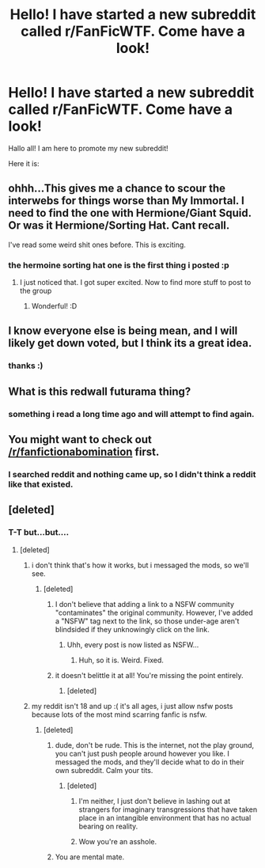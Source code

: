 #+TITLE: Hello! I have started a new subreddit called r/FanFicWTF. Come have a look!

* Hello! I have started a new subreddit called r/FanFicWTF. Come have a look!
:PROPERTIES:
:Author: c08855c49
:Score: 13
:DateUnix: 1362090870.0
:DateShort: 2013-Mar-01
:END:
Hallo all! I am here to promote my new subreddit!

Here it is:

[1] [[http://www.reddit.com/r/FanFicWTF][www.reddit.com/r/FanFicWTF]]

It's a reddit made to share the most messed up and mind scarring fanfics you've ever read. Whether they're wtf worthy because of how badly written it is, or because of the strange material in it (Like the Redwall Abbey mice vs the Futurama crew or something), or because there's some rather wtf worthy sexual matches made, it's all welcome! I've already posted a couple stories to get it going, and plan to post more! Come give it a look! :)


** ohhh...This gives me a chance to scour the interwebs for things worse than My Immortal. I need to find the one with Hermione/Giant Squid. Or was it Hermione/Sorting Hat. Cant recall.

I've read some weird shit ones before. This is exciting.
:PROPERTIES:
:Author: hpfanficluvr
:Score: 8
:DateUnix: 1362116023.0
:DateShort: 2013-Mar-01
:END:

*** the hermoine sorting hat one is the first thing i posted :p
:PROPERTIES:
:Author: c08855c49
:Score: 2
:DateUnix: 1362117195.0
:DateShort: 2013-Mar-01
:END:

**** I just noticed that. I got super excited. Now to find more stuff to post to the group
:PROPERTIES:
:Author: hpfanficluvr
:Score: 1
:DateUnix: 1362117366.0
:DateShort: 2013-Mar-01
:END:

***** Wonderful! :D
:PROPERTIES:
:Author: c08855c49
:Score: 1
:DateUnix: 1362118718.0
:DateShort: 2013-Mar-01
:END:


** I know everyone else is being mean, and I will likely get down voted, but I think its a great idea.
:PROPERTIES:
:Author: Hopieg
:Score: 8
:DateUnix: 1362093528.0
:DateShort: 2013-Mar-01
:END:

*** thanks :)
:PROPERTIES:
:Author: c08855c49
:Score: 2
:DateUnix: 1362097877.0
:DateShort: 2013-Mar-01
:END:


** What is this redwall futurama thing?
:PROPERTIES:
:Author: redfan92
:Score: 1
:DateUnix: 1362104238.0
:DateShort: 2013-Mar-01
:END:

*** something i read a long time ago and will attempt to find again.
:PROPERTIES:
:Author: c08855c49
:Score: 2
:DateUnix: 1362104467.0
:DateShort: 2013-Mar-01
:END:


** You might want to check out [[/r/fanfictionabomination]] first.
:PROPERTIES:
:Score: 1
:DateUnix: 1362147621.0
:DateShort: 2013-Mar-01
:END:

*** I searched reddit and nothing came up, so I didn't think a reddit like that existed.
:PROPERTIES:
:Author: c08855c49
:Score: 1
:DateUnix: 1362188067.0
:DateShort: 2013-Mar-02
:END:


** [deleted]
:PROPERTIES:
:Score: -7
:DateUnix: 1362090946.0
:DateShort: 2013-Mar-01
:END:

*** T-T but...but....
:PROPERTIES:
:Author: c08855c49
:Score: 5
:DateUnix: 1362091302.0
:DateShort: 2013-Mar-01
:END:

**** [deleted]
:PROPERTIES:
:Score: -8
:DateUnix: 1362091583.0
:DateShort: 2013-Mar-01
:END:

***** i don't think that's how it works, but i messaged the mods, so we'll see.
:PROPERTIES:
:Author: c08855c49
:Score: 5
:DateUnix: 1362091770.0
:DateShort: 2013-Mar-01
:END:

****** [deleted]
:PROPERTIES:
:Score: -10
:DateUnix: 1362094006.0
:DateShort: 2013-Mar-01
:END:

******* I don't believe that adding a link to a NSFW community "contaminates" the original community. However, I've added a "NSFW" tag next to the link, so those under-age aren't blindsided if they unknowingly click on the link.
:PROPERTIES:
:Author: potterarchy
:Score: 7
:DateUnix: 1362096410.0
:DateShort: 2013-Mar-01
:END:

******** Uhh, every post is now listed as NSFW...
:PROPERTIES:
:Author: era626
:Score: 4
:DateUnix: 1362097925.0
:DateShort: 2013-Mar-01
:END:

********* Huh, so it is. Weird. Fixed.
:PROPERTIES:
:Author: potterarchy
:Score: 3
:DateUnix: 1362099144.0
:DateShort: 2013-Mar-01
:END:


******* it doesn't belittle it at all! You're missing the point entirely.
:PROPERTIES:
:Author: c08855c49
:Score: 3
:DateUnix: 1362097809.0
:DateShort: 2013-Mar-01
:END:

******** [deleted]
:PROPERTIES:
:Score: -3
:DateUnix: 1362098417.0
:DateShort: 2013-Mar-01
:END:


***** my reddit isn't 18 and up :( it's all ages, i just allow nsfw posts because lots of the most mind scarring fanfic is nsfw.
:PROPERTIES:
:Author: c08855c49
:Score: 4
:DateUnix: 1362091660.0
:DateShort: 2013-Mar-01
:END:

****** [deleted]
:PROPERTIES:
:Score: -12
:DateUnix: 1362091813.0
:DateShort: 2013-Mar-01
:END:

******* dude, don't be rude. This is the internet, not the play ground, you can't just push people around however you like. I messaged the mods, and they'll decide what to do in their own subreddit. Calm your tits.
:PROPERTIES:
:Author: c08855c49
:Score: 4
:DateUnix: 1362091900.0
:DateShort: 2013-Mar-01
:END:

******** [deleted]
:PROPERTIES:
:Score: -10
:DateUnix: 1362092150.0
:DateShort: 2013-Mar-01
:END:

********* I'm neither, I just don't believe in lashing out at strangers for imaginary transgressions that have taken place in an intangible environment that has no actual bearing on reality.
:PROPERTIES:
:Author: c08855c49
:Score: 7
:DateUnix: 1362092396.0
:DateShort: 2013-Mar-01
:END:


********* Wow you're an asshole.
:PROPERTIES:
:Author: DAsSNipez
:Score: 1
:DateUnix: 1362123530.0
:DateShort: 2013-Mar-01
:END:


******* You are mental mate.
:PROPERTIES:
:Author: marganod
:Score: 1
:DateUnix: 1362126827.0
:DateShort: 2013-Mar-01
:END:
